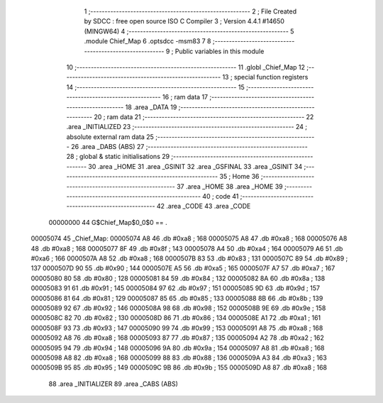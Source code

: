                                       1 ;--------------------------------------------------------
                                      2 ; File Created by SDCC : free open source ISO C Compiler 
                                      3 ; Version 4.4.1 #14650 (MINGW64)
                                      4 ;--------------------------------------------------------
                                      5 	.module Chief_Map
                                      6 	.optsdcc -msm83
                                      7 	
                                      8 ;--------------------------------------------------------
                                      9 ; Public variables in this module
                                     10 ;--------------------------------------------------------
                                     11 	.globl _Chief_Map
                                     12 ;--------------------------------------------------------
                                     13 ; special function registers
                                     14 ;--------------------------------------------------------
                                     15 ;--------------------------------------------------------
                                     16 ; ram data
                                     17 ;--------------------------------------------------------
                                     18 	.area _DATA
                                     19 ;--------------------------------------------------------
                                     20 ; ram data
                                     21 ;--------------------------------------------------------
                                     22 	.area _INITIALIZED
                                     23 ;--------------------------------------------------------
                                     24 ; absolute external ram data
                                     25 ;--------------------------------------------------------
                                     26 	.area _DABS (ABS)
                                     27 ;--------------------------------------------------------
                                     28 ; global & static initialisations
                                     29 ;--------------------------------------------------------
                                     30 	.area _HOME
                                     31 	.area _GSINIT
                                     32 	.area _GSFINAL
                                     33 	.area _GSINIT
                                     34 ;--------------------------------------------------------
                                     35 ; Home
                                     36 ;--------------------------------------------------------
                                     37 	.area _HOME
                                     38 	.area _HOME
                                     39 ;--------------------------------------------------------
                                     40 ; code
                                     41 ;--------------------------------------------------------
                                     42 	.area _CODE
                                     43 	.area _CODE
                         00000000    44 G$Chief_Map$0_0$0 == .
    00005074                         45 _Chief_Map:
    00005074 A8                      46 	.db #0xa8	; 168
    00005075 A8                      47 	.db #0xa8	; 168
    00005076 A8                      48 	.db #0xa8	; 168
    00005077 8F                      49 	.db #0x8f	; 143
    00005078 A4                      50 	.db #0xa4	; 164
    00005079 A6                      51 	.db #0xa6	; 166
    0000507A A8                      52 	.db #0xa8	; 168
    0000507B 83                      53 	.db #0x83	; 131
    0000507C 89                      54 	.db #0x89	; 137
    0000507D 90                      55 	.db #0x90	; 144
    0000507E A5                      56 	.db #0xa5	; 165
    0000507F A7                      57 	.db #0xa7	; 167
    00005080 80                      58 	.db #0x80	; 128
    00005081 84                      59 	.db #0x84	; 132
    00005082 8A                      60 	.db #0x8a	; 138
    00005083 91                      61 	.db #0x91	; 145
    00005084 97                      62 	.db #0x97	; 151
    00005085 9D                      63 	.db #0x9d	; 157
    00005086 81                      64 	.db #0x81	; 129
    00005087 85                      65 	.db #0x85	; 133
    00005088 8B                      66 	.db #0x8b	; 139
    00005089 92                      67 	.db #0x92	; 146
    0000508A 98                      68 	.db #0x98	; 152
    0000508B 9E                      69 	.db #0x9e	; 158
    0000508C 82                      70 	.db #0x82	; 130
    0000508D 86                      71 	.db #0x86	; 134
    0000508E A1                      72 	.db #0xa1	; 161
    0000508F 93                      73 	.db #0x93	; 147
    00005090 99                      74 	.db #0x99	; 153
    00005091 A8                      75 	.db #0xa8	; 168
    00005092 A8                      76 	.db #0xa8	; 168
    00005093 87                      77 	.db #0x87	; 135
    00005094 A2                      78 	.db #0xa2	; 162
    00005095 94                      79 	.db #0x94	; 148
    00005096 9A                      80 	.db #0x9a	; 154
    00005097 A8                      81 	.db #0xa8	; 168
    00005098 A8                      82 	.db #0xa8	; 168
    00005099 88                      83 	.db #0x88	; 136
    0000509A A3                      84 	.db #0xa3	; 163
    0000509B 95                      85 	.db #0x95	; 149
    0000509C 9B                      86 	.db #0x9b	; 155
    0000509D A8                      87 	.db #0xa8	; 168
                                     88 	.area _INITIALIZER
                                     89 	.area _CABS (ABS)
